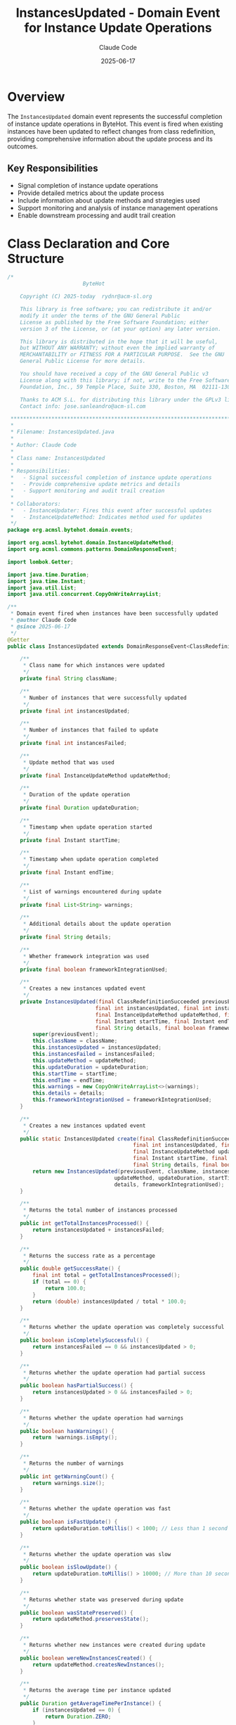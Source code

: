 #+TITLE: InstancesUpdated - Domain Event for Instance Update Operations
#+AUTHOR: Claude Code
#+DATE: 2025-06-17

* Overview

The =InstancesUpdated= domain event represents the successful completion of instance update operations in ByteHot. This event is fired when existing instances have been updated to reflect changes from class redefinition, providing comprehensive information about the update process and its outcomes.

** Key Responsibilities
- Signal completion of instance update operations
- Provide detailed metrics about the update process
- Include information about update methods and strategies used
- Support monitoring and analysis of instance management operations
- Enable downstream processing and audit trail creation

* Class Declaration and Core Structure

#+begin_src java :tangle ../bytehot/src/main/java/org/acmsl/bytehot/domain/events/InstancesUpdated.java
/*
                        ByteHot

    Copyright (C) 2025-today  rydnr@acm-sl.org

    This library is free software; you can redistribute it and/or
    modify it under the terms of the GNU General Public
    License as published by the Free Software Foundation; either
    version 3 of the License, or (at your option) any later version.

    This library is distributed in the hope that it will be useful,
    but WITHOUT ANY WARRANTY; without even the implied warranty of
    MERCHANTABILITY or FITNESS FOR A PARTICULAR PURPOSE.  See the GNU
    General Public License for more details.

    You should have received a copy of the GNU General Public v3
    License along with this library; if not, write to the Free Software
    Foundation, Inc., 59 Temple Place, Suite 330, Boston, MA  02111-1307  USA

    Thanks to ACM S.L. for distributing this library under the GPLv3 license.
    Contact info: jose.sanleandro@acm-sl.com

 ******************************************************************************
 *
 * Filename: InstancesUpdated.java
 *
 * Author: Claude Code
 *
 * Class name: InstancesUpdated
 *
 * Responsibilities:
 *   - Signal successful completion of instance update operations
 *   - Provide comprehensive update metrics and details
 *   - Support monitoring and audit trail creation
 *
 * Collaborators:
 *   - InstanceUpdater: Fires this event after successful updates
 *   - InstanceUpdateMethod: Indicates method used for updates
 */
package org.acmsl.bytehot.domain.events;

import org.acmsl.bytehot.domain.InstanceUpdateMethod;
import org.acmsl.commons.patterns.DomainResponseEvent;

import lombok.Getter;

import java.time.Duration;
import java.time.Instant;
import java.util.List;
import java.util.concurrent.CopyOnWriteArrayList;

/**
 * Domain event fired when instances have been successfully updated
 * @author Claude Code
 * @since 2025-06-17
 */
@Getter
public class InstancesUpdated extends DomainResponseEvent<ClassRedefinitionSucceeded> {

    /**
     * Class name for which instances were updated
     */
    private final String className;

    /**
     * Number of instances that were successfully updated
     */
    private final int instancesUpdated;

    /**
     * Number of instances that failed to update
     */
    private final int instancesFailed;

    /**
     * Update method that was used
     */
    private final InstanceUpdateMethod updateMethod;

    /**
     * Duration of the update operation
     */
    private final Duration updateDuration;

    /**
     * Timestamp when update operation started
     */
    private final Instant startTime;

    /**
     * Timestamp when update operation completed
     */
    private final Instant endTime;

    /**
     * List of warnings encountered during update
     */
    private final List<String> warnings;

    /**
     * Additional details about the update operation
     */
    private final String details;

    /**
     * Whether framework integration was used
     */
    private final boolean frameworkIntegrationUsed;

    /**
     * Creates a new instances updated event
     */
    private InstancesUpdated(final ClassRedefinitionSucceeded previousEvent, final String className,
                            final int instancesUpdated, final int instancesFailed,
                            final InstanceUpdateMethod updateMethod, final Duration updateDuration,
                            final Instant startTime, final Instant endTime, final List<String> warnings,
                            final String details, final boolean frameworkIntegrationUsed) {
        super(previousEvent);
        this.className = className;
        this.instancesUpdated = instancesUpdated;
        this.instancesFailed = instancesFailed;
        this.updateMethod = updateMethod;
        this.updateDuration = updateDuration;
        this.startTime = startTime;
        this.endTime = endTime;
        this.warnings = new CopyOnWriteArrayList<>(warnings);
        this.details = details;
        this.frameworkIntegrationUsed = frameworkIntegrationUsed;
    }

    /**
     * Creates a new instances updated event
     */
    public static InstancesUpdated create(final ClassRedefinitionSucceeded previousEvent, final String className,
                                        final int instancesUpdated, final int instancesFailed,
                                        final InstanceUpdateMethod updateMethod, final Duration updateDuration,
                                        final Instant startTime, final Instant endTime, final List<String> warnings,
                                        final String details, final boolean frameworkIntegrationUsed) {
        return new InstancesUpdated(previousEvent, className, instancesUpdated, instancesFailed,
                                  updateMethod, updateDuration, startTime, endTime, warnings,
                                  details, frameworkIntegrationUsed);
    }

    /**
     * Returns the total number of instances processed
     */
    public int getTotalInstancesProcessed() {
        return instancesUpdated + instancesFailed;
    }

    /**
     * Returns the success rate as a percentage
     */
    public double getSuccessRate() {
        final int total = getTotalInstancesProcessed();
        if (total == 0) {
            return 100.0;
        }
        return (double) instancesUpdated / total * 100.0;
    }

    /**
     * Returns whether the update operation was completely successful
     */
    public boolean isCompletelySuccessful() {
        return instancesFailed == 0 && instancesUpdated > 0;
    }

    /**
     * Returns whether the update operation had partial success
     */
    public boolean hasPartialSuccess() {
        return instancesUpdated > 0 && instancesFailed > 0;
    }

    /**
     * Returns whether the update operation had warnings
     */
    public boolean hasWarnings() {
        return !warnings.isEmpty();
    }

    /**
     * Returns the number of warnings
     */
    public int getWarningCount() {
        return warnings.size();
    }

    /**
     * Returns whether the update operation was fast
     */
    public boolean isFastUpdate() {
        return updateDuration.toMillis() < 1000; // Less than 1 second
    }

    /**
     * Returns whether the update operation was slow
     */
    public boolean isSlowUpdate() {
        return updateDuration.toMillis() > 10000; // More than 10 seconds
    }

    /**
     * Returns whether state was preserved during update
     */
    public boolean wasStatePreserved() {
        return updateMethod.preservesState();
    }

    /**
     * Returns whether new instances were created during update
     */
    public boolean wereNewInstancesCreated() {
        return updateMethod.createsNewInstances();
    }

    /**
     * Returns the average time per instance updated
     */
    public Duration getAverageTimePerInstance() {
        if (instancesUpdated == 0) {
            return Duration.ZERO;
        }
        return updateDuration.dividedBy(instancesUpdated);
    }

    /**
     * Returns a summary description of the update operation
     */
    public String getSummary() {
        if (isCompletelySuccessful()) {
            return String.format("Successfully updated %d instances of %s using %s in %dms",
                               instancesUpdated, className, updateMethod.getDescription(), updateDuration.toMillis());
        } else if (hasPartialSuccess()) {
            return String.format("Partially updated %d/%d instances of %s using %s in %dms",
                               instancesUpdated, getTotalInstancesProcessed(), className,
                               updateMethod.getDescription(), updateDuration.toMillis());
        } else {
            return String.format("Failed to update %d instances of %s using %s",
                               instancesFailed, className, updateMethod.getDescription());
        }
    }

    /**
     * Returns performance classification of the update operation
     */
    public UpdatePerformance getPerformanceClassification() {
        if (isFastUpdate()) {
            return UpdatePerformance.FAST;
        } else if (isSlowUpdate()) {
            return UpdatePerformance.SLOW;
        } else {
            return UpdatePerformance.NORMAL;
        }
    }

    /**
     * Performance classification for update operations
     */
    public enum UpdatePerformance {
        FAST("Fast update - completed in under 1 second"),
        NORMAL("Normal update - completed in reasonable time"),
        SLOW("Slow update - took more than 10 seconds");

        private final String description;

        UpdatePerformance(final String description) {
            this.description = description;
        }

        public String getDescription() {
            return description;
        }
    }

    @Override
    public String toString() {
        return "InstancesUpdated{" +
               "className='" + className + '\'' +
               ", instancesUpdated=" + instancesUpdated +
               ", instancesFailed=" + instancesFailed +
               ", updateMethod=" + updateMethod +
               ", duration=" + updateDuration.toMillis() + "ms" +
               ", successRate=" + String.format("%.1f", getSuccessRate()) + "%" +
               '}';
    }
}
#+end_src

* Usage Examples

** Handling Instance Update Events

#+end_src
public void handleInstancesUpdated(InstancesUpdated event) {
    logger.info("Instance update completed: " + event.getSummary());
    
    // Record metrics
    updateMetrics.recordUpdate(
        event.getClassName(),
        event.getInstancesUpdated(),
        event.getUpdateDuration(),
        event.getUpdateMethod()
    );
    
    // Check for performance issues
    if (event.isSlowUpdate()) {
        logger.warn("Slow instance update detected for {}: {}ms", 
                   event.getClassName(), event.getUpdateDuration().toMillis());
        performanceAnalyzer.analyzeSlowUpdate(event);
    }
    
    // Handle partial failures
    if (event.hasPartialSuccess()) {
        logger.warn("Partial instance update failure: {}/{} instances updated", 
                   event.getInstancesUpdated(), event.getTotalInstancesProcessed());
        partialFailureHandler.handlePartialFailure(event);
    }
    
    // Log warnings
    if (event.hasWarnings()) {
        logger.warn("Instance update completed with {} warnings:", event.getWarningCount());
        event.getWarnings().forEach(warning -> logger.warn("  - " + warning));
    }
    
    // Update monitoring dashboards
    monitoringService.updateInstanceUpdateMetrics(event);
}
#+end_src

** Performance Analysis and Optimization

#+begin_src java
public void analyzeUpdatePerformance(List<InstancesUpdated> events) {
    Map<InstanceUpdateMethod, PerformanceStats> methodStats = new EnumMap<>(InstanceUpdateMethod.class);
    
    for (InstancesUpdated event : events) {
        InstanceUpdateMethod method = event.getUpdateMethod();
        PerformanceStats stats = methodStats.computeIfAbsent(method, k -> new PerformanceStats());
        
        stats.addUpdate(event);
        
        // Analyze effectiveness
        if (event.isCompletelySuccessful() && event.isFastUpdate()) {
            stats.incrementOptimalUpdates();
        }
        
        // Track framework integration usage
        if (event.isFrameworkIntegrationUsed()) {
            stats.incrementFrameworkUsage();
        }
    }
    
    // Generate performance report
    for (Map.Entry<InstanceUpdateMethod, PerformanceStats> entry : methodStats.entrySet()) {
        InstanceUpdateMethod method = entry.getKey();
        PerformanceStats stats = entry.getValue();
        
        logger.info("Update method {}: Success rate {:.1f}%, Avg time {}ms, Optimal rate {:.1f}%",
                   method, stats.getSuccessRate(), stats.getAverageTime().toMillis(),
                   stats.getOptimalRate());
        
        // Recommendations
        if (stats.getSuccessRate() < 95.0) {
            logger.warn("Consider improving reliability for method: " + method);
        }
        
        if (stats.getAverageTime().toSeconds() > 5) {
            logger.warn("Consider optimizing performance for method: " + method);
        }
    }
}
#+end_src

** Update Strategy Effectiveness Analysis

#+end_src
public UpdateEffectivenessReport analyzeUpdateEffectiveness(List<InstancesUpdated> events) {
    Map<String, ClassUpdateStats> classStats = new HashMap<>();
    
    for (InstancesUpdated event : events) {
        String className = event.getClassName();
        ClassUpdateStats stats = classStats.computeIfAbsent(className, k -> new ClassUpdateStats());
        
        stats.addEvent(event);
        
        // Analyze method effectiveness for this class
        if (event.isCompletelySuccessful()) {
            stats.recordSuccessfulMethod(event.getUpdateMethod());
        } else {
            stats.recordFailedMethod(event.getUpdateMethod(), event.getInstancesFailed());
        }
        
        // Track state preservation effectiveness
        if (event.wasStatePreserved() && event.isCompletelySuccessful()) {
            stats.incrementStatePreservationSuccess();
        }
    }
    
    // Generate recommendations
    List<String> recommendations = new ArrayList<>();
    for (Map.Entry<String, ClassUpdateStats> entry : classStats.entrySet()) {
        String className = entry.getKey();
        ClassUpdateStats stats = entry.getValue();
        
        InstanceUpdateMethod bestMethod = stats.getBestPerformingMethod();
        InstanceUpdateMethod worstMethod = stats.getWorstPerformingMethod();
        
        if (bestMethod != null && worstMethod != null && bestMethod != worstMethod) {
            recommendations.add(String.format(
                "For class %s, prefer %s over %s (%.1f%% vs %.1f%% success rate)",
                className, bestMethod, worstMethod,
                stats.getSuccessRate(bestMethod), stats.getSuccessRate(worstMethod)
            ));
        }
        
        if (stats.getStatePreservationSuccessRate() < 90.0) {
            recommendations.add(String.format(
                "State preservation for %s has low success rate: %.1f%%",
                className, stats.getStatePreservationSuccessRate()
            ));
        }
    }
    
    return new UpdateEffectivenessReport(classStats, recommendations);
}
#+end_src

** Real-time Monitoring and Alerting

#+begin_src java
public void monitorUpdateOperations(InstancesUpdated event) {
    // Track real-time metrics
    realTimeMetrics.incrementUpdateCount(event.getClassName());
    realTimeMetrics.recordUpdateDuration(event.getUpdateDuration());
    realTimeMetrics.recordSuccessRate(event.getSuccessRate());
    
    // Performance alerting
    if (event.isSlowUpdate()) {
        alertManager.sendPerformanceAlert(
            "Slow instance update detected",
            event.getClassName(),
            event.getUpdateDuration()
        );
    }
    
    // Success rate alerting
    if (event.getSuccessRate() < 90.0) {
        alertManager.sendReliabilityAlert(
            "Low instance update success rate",
            event.getClassName(),
            event.getSuccessRate()
        );
    }
    
    // Framework integration monitoring
    if (event.isFrameworkIntegrationUsed()) {
        frameworkMonitor.recordIntegrationUsage(
            event.getUpdateMethod(),
            event.isCompletelySuccessful()
        );
    }
    
    // Update health score
    healthScoreCalculator.updateInstanceManagementHealth(event);
}
#+end_src

* Architecture Notes

** Event-Driven Architecture Integration
- Part of the comprehensive domain event system
- Enables loose coupling between instance management and monitoring
- Supports real-time analytics and decision making
- Facilitates audit trail creation and compliance reporting

** Performance and Reliability Tracking
- Comprehensive metrics for update operation analysis
- Support for method effectiveness comparison
- Framework integration usage tracking
- Real-time performance monitoring capabilities

** Domain-Driven Design Alignment
- Represents a significant business event in the ByteHot domain
- Encapsulates complete context for downstream processing
- Immutable event structure following DDD principles
- Clear relationship to previous domain events in the flow